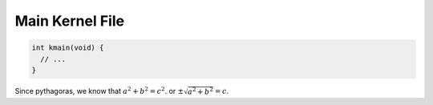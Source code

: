 .. _kmain:

Main Kernel File
================

.. code-block:: c 

  int kmain(void) {
    // ...
  }

Since pythagoras, we know that :math:`a^2 + b^2 = c^2`. or :math:`\pm\sqrt{a^2 + b^2} = c`.